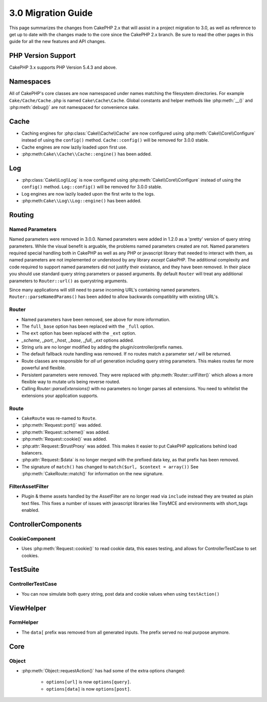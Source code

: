3.0 Migration Guide
###################

This page summarizes the changes from CakePHP 2.x that will assist in a project
migration to 3.0, as well as reference to get up to date with the changes made
to the core since the CakePHP 2.x branch. Be sure to read the other pages in
this guide for all the new features and API changes.

PHP Version Support
===================

CakePHP 3.x supports PHP Version 5.4.3 and above.

Namespaces
==========

All of CakePHP's core classes are now namespaced under names matching the
filesystem directories.  For example ``Cake/Cache/Cache.php`` is named
``Cake\Cache\Cache``.  Global constants and helper methods like :php:meth:`__()`
and :php:meth:`debug()` are not namespaced for convenience sake.



Cache
=====

* Caching engines for :php:class:`Cake\\Cache\\Cache` are now configured using
  :php:meth:`Cake\\Core\\Configure` instead of using the ``config()`` method.
  ``Cache::config()`` will be removed for 3.0.0 stable.
* Cache engines are now lazily loaded upon first use.
* :php:meth:``Cake\\Cache\\Cache::engine()`` has been added.


Log
===

* :php:class:`Cake\\Log\\Log` is now configured using
  :php:meth:`Cake\\Core\\Configure` instead of using the ``config()`` method.
  ``Log::config()`` will be removed for 3.0.0 stable.
* Log engines are now lazily loaded upon the first write to the logs.
* :php:meth:``Cake\\Log\\Log::engine()`` has been added.


Routing
=======

Named Parameters
-----------------

Named parameters were removed in 3.0.0.  Named parameters were added in 1.2.0 as
a 'pretty' version of query string parameters.  While the visual benefit is
arguable, the problems named parameters created are not.
Named parameters required special handling both in CakePHP as well as any PHP or
javascript library that needed to interact with them, as named parameters are
not implemented or understood by any library *except* CakePHP.  The additional
complexity and code required to support named parameters did not justify their
existance, and they have been removed.  In their place you should use standard
query string parameters or passed arguments.  By default ``Router`` will treat
any additional parameters to ``Router::url()`` as querystring arguments.

Since many applications will still need to parse incoming URL's containing named
parameters.  ``Router::parseNamedParams()`` has been added to allow backwards
compatiblity with existing URL's.


Router
------

* Named parameters have been removed, see above for more information.
* The ``full_base`` option has been replaced with the ``_full`` option.
* The ``ext`` option has been replaced with the ``_ext`` option.
* `_scheme`, `_port`, `_host`, `_base`, `_full`, `_ext` options added.
* String urls are no longer modified by adding the plugin/controller/prefix names.
* The default fallback route handling was removed.  If no routes
  match a parameter set `/` will be returned.
* Route classes are responsible for *all* url generation including
  query string parameters. This makes routes far more powerful and flexible.
* Persistent parameters were removed. They were replaced with
  :php:meth:`Router::urlFilter()` which allows a more flexible way to mutate
  urls being reverse routed.
* Calling `Router::parseExtensions()` with no parameters no longer parses all
  extensions.  You need to whitelist the extensions your application supports.

Route
-----

* ``CakeRoute`` was re-named to ``Route``.
* :php:meth:`Request::port()` was added.
* :php:meth:`Request::scheme()` was added.
* :php:meth:`Request::cookie()` was added.
* :php:attr:`Request::$trustProxy` was added.  This makes it easier to put
  CakePHP applications behind load balancers.
* :php:attr:`Request::$data` is no longer merged with the prefixed data 
  key, as that prefix has been removed.
* The signature of ``match()`` has changed to ``match($url, $context = array())``
  See :php:meth:`CakeRoute::match()` for information on the new signature.

Filter\AssetFilter
------------------

* Plugin & theme assets handled by the AssetFilter are no longer read via
  ``include`` instead they are treated as plain text files.  This fixes a number
  of issues with javascript libraries like TinyMCE and environments with
  short_tags enabled.


Controller\Components
=====================

CookieComponent
---------------

- Uses :php:meth:`Request::cookie()` to read cookie data,
  this eases testing, and allows for ControllerTestCase to set cookies.


TestSuite
=========

ControllerTestCase
------------------

- You can now simulate both query string, post data and cookie values when using ``testAction()``

View\Helper
===========

FormHelper
----------

- The ``data[`` prefix was removed from all generated inputs.  The prefix served no real purpose anymore.

Core
=====

Object
------

- :php:meth:`Object::requestAction()` has had some of the extra options changed:

    - ``options[url]`` is now ``options[query]``.
    - ``options[data]`` is now ``options[post]``.
